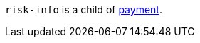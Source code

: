 // This include file requires the shortcut {listname} in the link, as this include file is used in different environments.
// The shortcut guarantees that the target of the link remains in the current environment.

``risk-info`` is a child of <<{listname}_request_payment, payment>>.